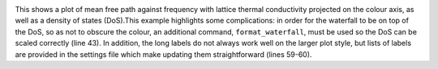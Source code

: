 .. image:: waterfall.png
   :alt: Waterfall plot of mean free path against frequency with lattice thermal conductivity projected.

This shows a plot of mean free path against frequency with lattice
thermal conductivity projected on the colour axis, as well as a density
of states (DoS).This example highlights some complications: in order
for the waterfall to be on top of the DoS, so as not to obscure the
colour, an additional command, ``format_waterfall``, must be used so the
DoS can be scaled correctly (line 43). In addition, the long labels do
not always work well on the larger plot style, but lists of labels are
provided in the settings file which make updating them straightforward
(lines 59-60).
